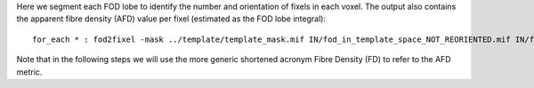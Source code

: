 Here we segment each FOD lobe to identify the number and orientation of fixels in each voxel. The output also contains the apparent fibre density (AFD) value per fixel (estimated as the FOD lobe integral)::

    for_each * : fod2fixel -mask ../template/template_mask.mif IN/fod_in_template_space_NOT_REORIENTED.mif IN/fixel_in_template_space_NOT_REORIENTED -afd fd.mif

Note that in the following steps we will use the more generic shortened acronym Fibre Density (FD) to refer to the AFD metric.

